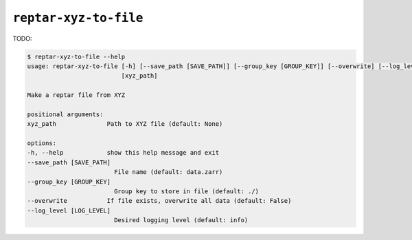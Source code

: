 ======================
``reptar-xyz-to-file``
======================

TODO:

.. code-block:: text

    $ reptar-xyz-to-file --help
    usage: reptar-xyz-to-file [-h] [--save_path [SAVE_PATH]] [--group_key [GROUP_KEY]] [--overwrite] [--log_level [LOG_LEVEL]]
                              [xyz_path]

    Make a reptar file from XYZ

    positional arguments:
    xyz_path              Path to XYZ file (default: None)

    options:
    -h, --help            show this help message and exit
    --save_path [SAVE_PATH]
                            File name (default: data.zarr)
    --group_key [GROUP_KEY]
                            Group key to store in file (default: ./)
    --overwrite           If file exists, overwrite all data (default: False)
    --log_level [LOG_LEVEL]
                            Desired logging level (default: info)
